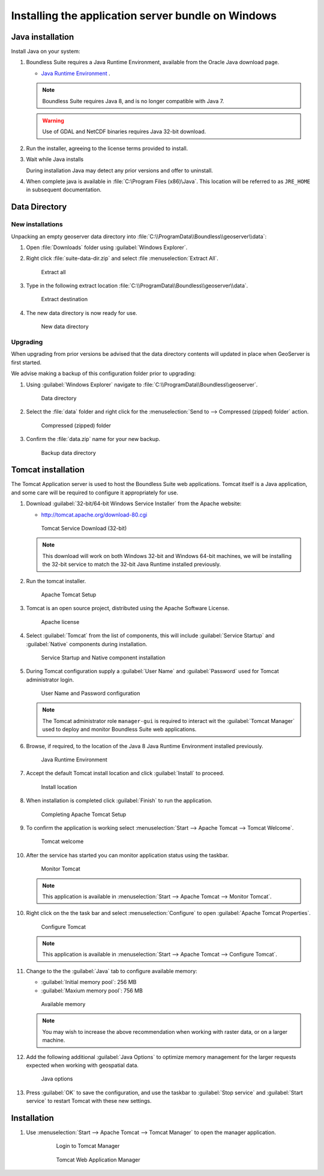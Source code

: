 .. _intro.installation.windows.war:

Installing the application server bundle on Windows 
===================================================

Java installation
-----------------

Install Java on your system:

1. Boundless Suite requires a Java Runtime Environment, available from the Oracle Java download page.
   
   * `Java Runtime Environment <https://java.com/en/download/manual.jsp>`__ .
   
   .. figure: img/java_download.png
      
      Java 32-bit Windows Download
   
   .. note:: Boundless Suite requires Java 8, and is no longer compatible with Java 7.
   
   .. warning:: Use of GDAL and NetCDF binaries requires Java 32-bit download.

2. Run the installer, agreeing to the license terms provided to install.

   .. figure: img/java_install.png
      
      Java Installation

3. Wait while Java installs

   .. figure: img/java_wait.png
      
      Java Installation
   
   During installation Java may detect any prior versions and offer to uninstall.
   
4. When complete java is available in :file:`C:\Program Files (x86)\Java`. This location will be referred to as ``JRE_HOME`` in subsequent documentation.

   .. figure: img/java_done.png
      
      Java Installation

Data Directory
--------------

New installations
'''''''''''''''''

Unpacking an empty geoserver data directory into :file:`C:\\ProgramData\\Boundless\\geoserver\\data`:

1. Open :file:`Downloads` folder using :guilabel:`Windows Explorer`.

2. Right click :file:`suite-data-dir.zip` and select :file :menuselection:`Extract All`.

   .. figure:: img/data_extract_all.png
      
      Extract all

3. Type in the following extract location :file:`C:\\ProgramData\\Boundless\\geoserver\\data`.

   .. figure:: img/data_extract_destination.png
      
      Extract destination

4. The new data directory is now ready for use.

   .. figure:: img/data_default.png
      
      New data directory

Upgrading
'''''''''

When upgrading from prior versions be advised that the data directory contents will updated in place when GeoServer is first started. 

We advise making a backup of this configuration folder prior to upgrading:

1. Using :guilabel:`Windows Explorer` navigate to :file:`C:\\ProgramData\\Boundless\\geoserver`.

   .. figure:: img/upgrade_data.png
      
      Data directory

2. Select the :file:`data` folder and right click for the :menuselection:`Send to --> Compressed (zipped) folder` action.

   .. figure:: img/upgrade_compressed.png
      
      Compressed (zipped) folder
      
3. Confirm the :file:`data.zip` name for your new backup.

   .. figure:: img/upgrade_backup.png
      
      Backup data directory

Tomcat installation
-------------------

The Tomcat Application server is used to host the Boundless Suite web applications. Tomcat itself is a Java application, and some care will be required to configure it appropriately for use.

1. Download :guilabel:`32-bit/64-bit Windows Service Installer` from the Apache website:
   
   * http://tomcat.apache.org/download-80.cgi
   
   .. figure:: img/tomcat_download.png
      
      Tomcat Service Download (32-bit)
   
   .. note:: This download will work on both Windows 32-bit and Windows 64-bit machines, we will be installing the 32-bit service to match the 32-bit Java Runtime installed previously.
   
   .. warning: Boundless Suite requires a recent version of Tomcat supporting Servlet 3.
   
2. Run the tomcat installer.

   .. figure:: img/tomcat_install.png
      
      Apache Tomcat Setup

3. Tomcat is an open source project, distributed using the Apache Software License.

   .. figure:: img/tomcat_license.png
      
      Apache license
      
4. Select :guilabel:`Tomcat` from the list of components, this will include :guilabel:`Service Startup` and :guilabel:`Native` components during installation.

   .. figure:: img/tomcat_components.png
   
      Service Startup and Native component installation

5. During Tomcat configuration supply a :guilabel:`User Name` and :guilabel:`Password` used for Tomcat administrator login.

   .. figure:: img/tomcat_config.png
   
      User Name and Password configuration
   
   .. note:: The Tomcat administrator role ``manager-gui`` is required to interact wit the :guilabel:`Tomcat Manager` used to deploy and monitor Boundless Suite web applications.

6. Browse, if required, to the location of the Java 8 Java Runtime Environment installed previously.

   .. figure:: img/tomcat_jre.png
   
      Java Runtime Environment
      
7. Accept the default Tomcat install location and click :guilabel:`Install` to proceed.

   .. figure:: img/tomcat_location.png
   
      Install location

8. When installation is completed click :guilabel:`Finish` to run the application.

   .. figure:: img/tomcat_done.png
   
      Completing Apache Tomcat Setup

9. To confirm the application is working select :menuselection:`Start --> Apache Tomcat --> Tomcat Welcome`.

   .. figure:: img/tomcat_welcome.png
      
      Tomcat welcome

10. After the service has started you can monitor application status using the taskbar.

    .. figure:: img/tomcat_taskbar.png
      
       Monitor Tomcat
      
    .. note:: This application is available in :menuselection:`Start --> Apache Tomcat --> Monitor Tomcat`.

10. Right click on the the task bar and select :menuselection:`Configure` to open :guilabel:`Apache Tomcat Properties`.
    
    .. figure:: img/tomcat_properties.png
       
       Configure Tomcat
    
    .. note:: This application is available in :menuselection:`Start --> Apache Tomcat --> Configure Tomcat`.
    
11. Change to the the :guilabel:`Java` tab to configure available memory:
    
    * :guilabel:`Initial memory pool`: 256 MB
    * :guilabel:`Maxium memory pool`: 756 MB
    
    .. figure:: img/tomcat_memory.png
       
       Available memory
       
    .. note:: You may wish to increase the above recommendation when working with raster data, or on a larger machine.

12. Add the following additional :guilabel:`Java Options` to optimize memory management for the larger requests expected when working with geospatial data.

    .. figure:: img/tomcat_optimize.png
       
       Java options
       
13. Press :guilabel:`OK` to save the configuration, and use the taskbar to :guilabel:`Stop service` and :guilabel:`Start service` to restart Tomcat with these new settings.

Installation
------------

1. Use :menuselection:`Start --> Apache Tomcat --> Tomcat Manager` to open the manager application.
    
    .. figure:: img/tomcat_login.png
       
       Login to Tomcat Manager

    .. figure:: img/tomcat_manager.png
       
       Tomcat Web Application Manager

